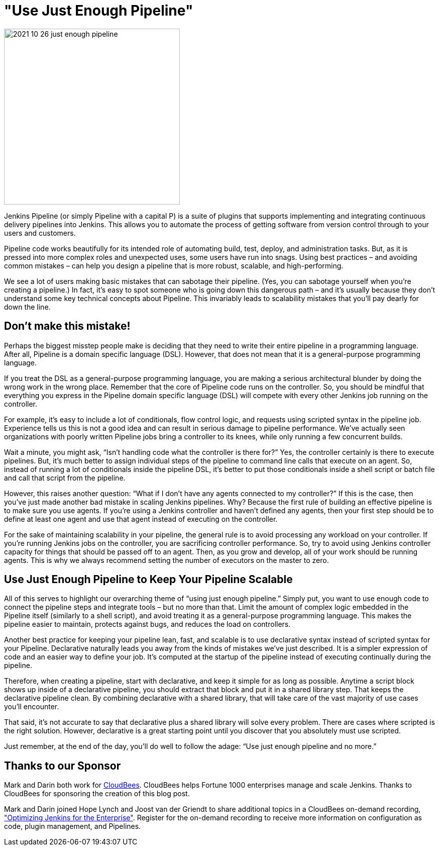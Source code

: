 = "Use Just Enough Pipeline"
:page-tags: pipeline

:page-author: markewaite, darinpope
:page-opengraph: ../../images/post-images/2021/2021-10-26-just-enough-pipeline.png

image:/post-images/2021/2021-10-26-just-enough-pipeline.png[role="center", height=350, float="right", align="center"]

Jenkins Pipeline (or simply Pipeline with a capital P) is a suite of plugins that supports implementing and integrating continuous delivery pipelines into Jenkins.
This allows you to automate the process of getting software from version control through to your users and customers.

Pipeline code works beautifully for its intended role of automating build, test, deploy, and administration tasks.
But, as it is pressed into more complex roles and unexpected uses, some users have run into snags.
Using best practices – and avoiding common mistakes – can help you design a pipeline that is more robust, scalable, and high-performing.

We see a lot of users making basic mistakes that can sabotage their pipeline.
(Yes, you can sabotage yourself when you’re creating a pipeline.)
In fact, it’s easy to spot someone who is going down this dangerous path – and it’s usually because they don't understand some key technical concepts about Pipeline.
This invariably leads to scalability mistakes that you’ll pay dearly for down the line.

== Don’t make this mistake!

Perhaps the biggest misstep people make is deciding that they need to write their entire pipeline in a programming language.
After all, Pipeline is a domain specific language (DSL).
However, that does not mean that it is a general-purpose programming language.

If you treat the DSL as a general-purpose programming language, you are making a serious architectural blunder by doing the wrong work in the wrong place.
Remember that the core of Pipeline code runs on the controller.
So, you should be mindful that everything you express in the Pipeline domain specific language (DSL) will compete with every other Jenkins job running on the controller.

For example, it’s easy to include a lot of conditionals, flow control logic, and requests using scripted syntax in the pipeline job.
Experience tells us this is not a good idea and can result in serious damage to pipeline performance.
We’ve actually seen organizations with poorly written Pipeline jobs bring a controller to its knees, while only running a few concurrent builds.

Wait a minute, you might ask, “Isn't handling code what the controller is there for?”
Yes, the controller certainly is there to execute pipelines.
But, it's much better to assign individual steps of the pipeline to command line calls that execute on an agent.
So, instead of running a lot of conditionals inside the pipeline DSL, it’s better to put those conditionals inside a shell script or batch file and call that script from the pipeline.

However, this raises another question: “What if I don't have any agents connected to my controller?”
If this is the case, then you've just made another bad mistake in scaling Jenkins pipelines.
Why? Because the first rule of building an effective pipeline is to make sure you use agents.
If you're using a Jenkins controller and haven’t defined any agents, then your first step should be to define at least one agent and use that agent instead of executing on the controller.

For the sake of maintaining scalability in your pipeline, the general rule is to avoid processing any workload on your controller.
If you're running Jenkins jobs on the controller, you are sacrificing controller performance.
So, try to avoid using Jenkins controller capacity for things that should be passed off to an agent.
Then, as you grow and develop, all of your work should be running agents.
This is why we always recommend setting the number of executors on the master to zero.

== Use Just Enough Pipeline to Keep Your Pipeline Scalable

All of this serves to highlight our overarching theme of “using just enough pipeline.”
Simply put, you want to use enough code to connect the pipeline steps and integrate tools – but no more than that.
Limit the amount of complex logic embedded in the Pipeline itself (similarly to a shell script), and avoid treating it as a general-purpose programming language.
This makes the pipeline easier to maintain, protects against bugs, and reduces the load on controllers.

Another best practice for keeping your pipeline lean, fast, and scalable is to use declarative syntax instead of scripted syntax for your Pipeline.
Declarative naturally leads you away from the kinds of mistakes we’ve just described.
It is a simpler expression of code and an easier way to define your job.
It's computed at the startup of the pipeline instead of executing continually during the pipeline.

Therefore, when creating a pipeline, start with declarative, and keep it simple for as long as possible.
Anytime a script block shows up inside of a declarative pipeline, you should extract that block and put it in a shared library step.
That keeps the declarative pipeline clean.
By combining declarative with a shared library, that will take care of the vast majority of use cases you’ll encounter.

That said, it’s not accurate to say that declarative plus a shared library will solve every problem.
There are cases where scripted is the right solution.
However, declarative is a great starting point until you discover that you absolutely must use scripted.

Just remember, at the end of the day, you’ll do well to follow the adage: “Use just enough pipeline and no more.”

== Thanks to our Sponsor

Mark and Darin both work for link:https://www.cloudbees.com[CloudBees].
CloudBees helps Fortune 1000 enterprises manage and scale Jenkins.
Thanks to CloudBees for sponsoring the creation of this blog post.

Mark and Darin joined Hope Lynch and Joost van der Griendt to share additional topics in a CloudBees on-demand recording, link:https://www.cloudbees.com/events/software-delivery-professional-series/optimizing-jenkins-enterprise["Optimizing Jenkins for the Enterprise"].
Register for the on-demand recording to receive more information on configuration as code, plugin management, and Pipelines.
